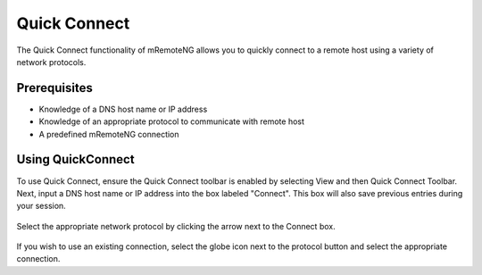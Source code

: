 *************
Quick Connect
*************

The Quick Connect functionality of mRemoteNG allows you to quickly connect to a remote host using a variety of network protocols.

Prerequisites
=============
- Knowledge of a DNS host name or IP address
- Knowledge of an appropriate protocol to communicate with remote host
- A predefined mRemoteNG connection

Using QuickConnect
==================
To use Quick Connect, ensure the Quick Connect toolbar is enabled by selecting View and then Quick Connect Toolbar.
Next, input a DNS host name or IP address into the box labeled "Connect". This box will also save previous entries during your session.

.. figure:: /images/quick_connect_01.png

.. figure:: /images/quick_connect_02.png

Select the appropriate network protocol by clicking the arrow next to the Connect box.

.. figure:: /images/quick_connect_03.png

If you wish to use an existing connection, select the globe icon next to the protocol button and select the appropriate connection.